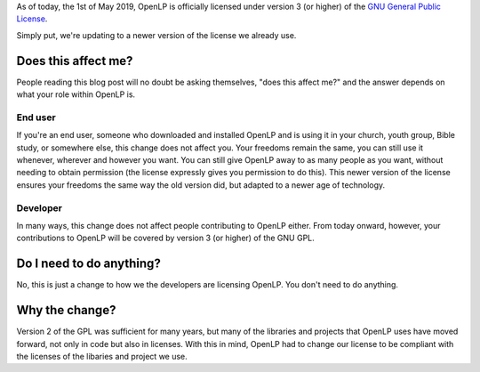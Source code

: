 .. title: OpenLP Now Licensed Under GPL Version 3
.. slug: 2019/05/01/openlp-now-licensed-under-gpl-version-3
.. date: 2019-05-01 08:00:00 UTC
.. tags: 
.. category: 
.. link: 
.. description: 
.. type: text
.. previewimage: /cover-images/openlp-now-licensed-under-gpl-version-3.jpg

As of today, the 1st of May 2019, OpenLP is officially licensed under version 3 (or higher) of the `GNU General Public
License`_.

Simply put, we're updating to a newer version of the license we already use.

Does this affect me?
--------------------
People reading this blog post will no doubt be asking themselves, "does this affect me?" and the answer depends on what
your role within OpenLP is.

End user
~~~~~~~~
If you're an end user, someone who downloaded and installed OpenLP and is using it in your church, youth group, Bible
study, or somewhere else, this change does not affect you. Your freedoms remain the same, you can still use it
whenever, wherever and however you want. You can still give OpenLP away to as many people as you want, without needing
to obtain permission (the license expressly gives you permission to do this). This newer version of the license ensures
your freedoms the same way the old version did, but adapted to a newer age of technology.

Developer
~~~~~~~~~
In many ways, this change does not affect people contributing to OpenLP either. From today onward, however, your
contributions to OpenLP will be covered by version 3 (or higher) of the GNU GPL.

Do I need to do anything?
-------------------------
No, this is just a change to how we the developers are licensing OpenLP. You don't need to do anything.

Why the change?
---------------
Version 2 of the GPL was sufficient for many years, but many of the libraries and projects that OpenLP uses have moved
forward, not only in code but also in licenses. With this in mind, OpenLP had to change our license to be compliant
with the licenses of the libaries and project we use.

.. _GNU General Public License: https://www.gnu.org/licenses/gpl-3.0.en.html
